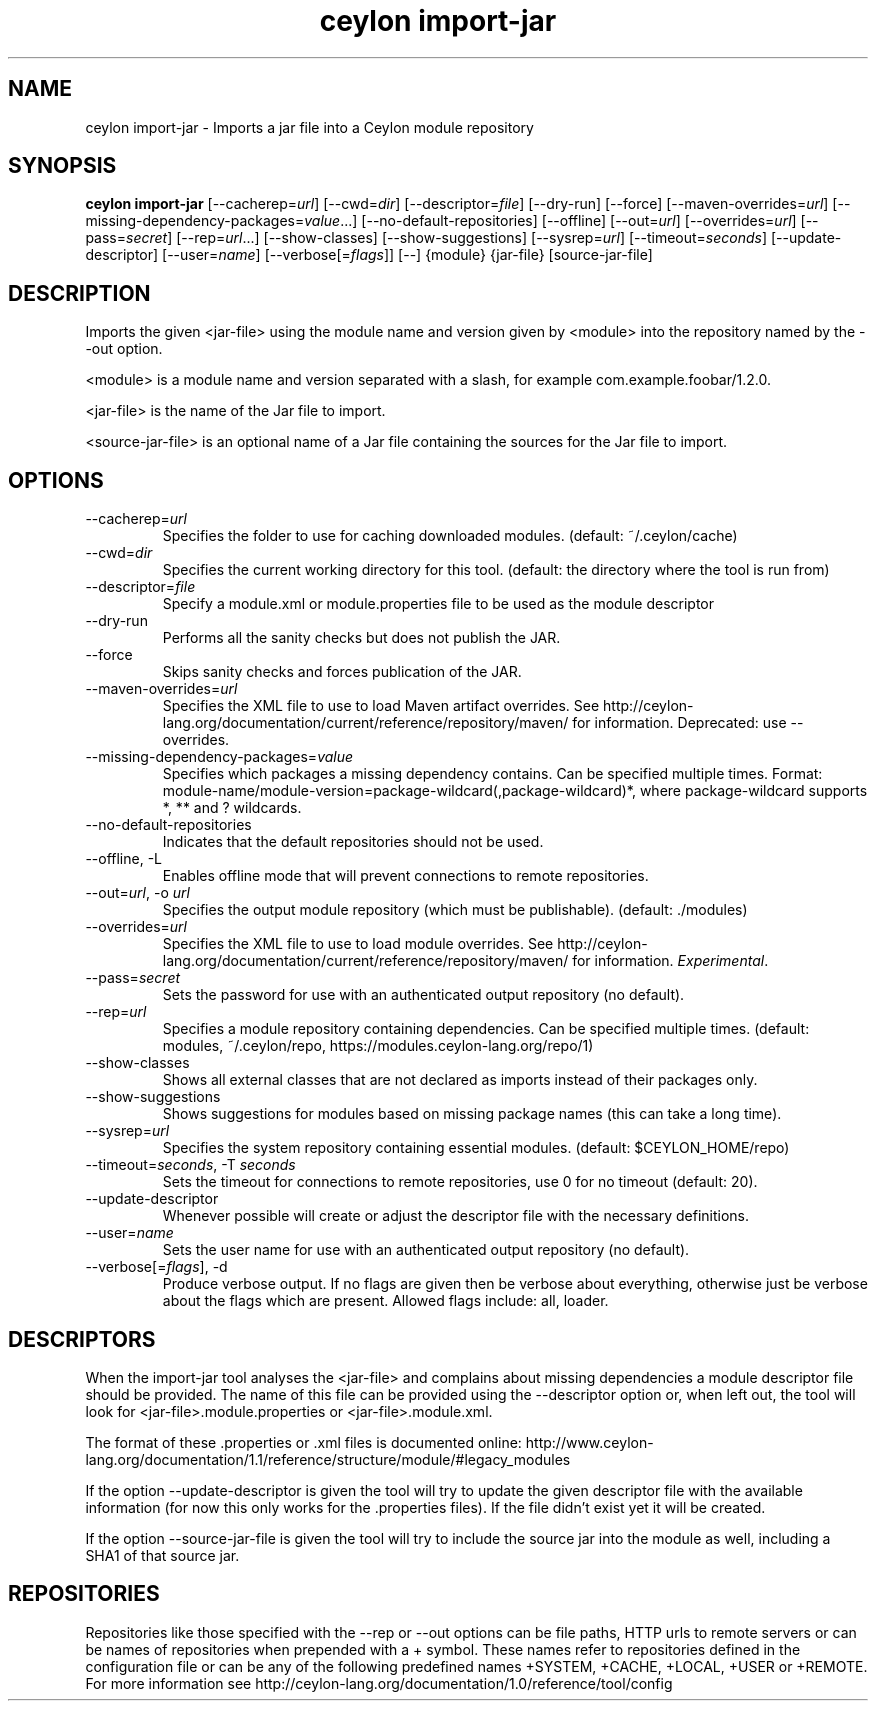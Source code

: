 '\" -*- coding: us-ascii -*-
.if \n(.g .ds T< \\FC
.if \n(.g .ds T> \\F[\n[.fam]]
.de URL
\\$2 \(la\\$1\(ra\\$3
..
.if \n(.g .mso www.tmac
.TH "ceylon import-jar" 1 "10 February 2016" "" ""
.SH NAME
ceylon import-jar \- Imports a jar file into a Ceylon module repository
.SH SYNOPSIS
'nh
.fi
.ad l
\fBceylon import-jar\fR \kx
.if (\nx>(\n(.l/2)) .nr x (\n(.l/5)
'in \n(.iu+\nxu
[--cacherep=\fIurl\fR] [--cwd=\fIdir\fR] [--descriptor=\fIfile\fR] [--dry-run] [--force] [--maven-overrides=\fIurl\fR] [--missing-dependency-packages=\fIvalue\fR...] [--no-default-repositories] [--offline] [--out=\fIurl\fR] [--overrides=\fIurl\fR] [--pass=\fIsecret\fR] [--rep=\fIurl\fR...] [--show-classes] [--show-suggestions] [--sysrep=\fIurl\fR] [--timeout=\fIseconds\fR] [--update-descriptor] [--user=\fIname\fR] [--verbose[=\fIflags\fR]] [--] {module} {jar-file} [source-jar-file]
'in \n(.iu-\nxu
.ad b
'hy
.SH DESCRIPTION
Imports the given \*(T<<jar\-file>\*(T> using the module name and version given by \*(T<<module>\*(T> into the repository named by the \*(T<\-\-out\*(T> option.
.PP
\*(T<<module>\*(T> is a module name and version separated with a slash, for example \*(T<com.example.foobar/1.2.0\*(T>.
.PP
\*(T<<jar\-file>\*(T> is the name of the Jar file to import.
.PP
\*(T<<source\-jar\-file>\*(T> is an optional name of a Jar file containing the sources for the Jar file to import.
.SH OPTIONS
.TP 
--cacherep=\fIurl\fR
Specifies the folder to use for caching downloaded modules. (default: \*(T<~/.ceylon/cache\*(T>)
.TP 
--cwd=\fIdir\fR
Specifies the current working directory for this tool. (default: the directory where the tool is run from)
.TP 
--descriptor=\fIfile\fR
Specify a module.xml or module.properties file to be used as the module descriptor
.TP 
--dry-run
Performs all the sanity checks but does not publish the JAR.
.TP 
--force
Skips sanity checks and forces publication of the JAR.
.TP 
--maven-overrides=\fIurl\fR
Specifies the XML file to use to load Maven artifact overrides. See http://ceylon-lang.org/documentation/current/reference/repository/maven/ for information. Deprecated: use --overrides.
.TP 
--missing-dependency-packages=\fIvalue\fR
Specifies which packages a missing dependency contains. Can be specified multiple times. Format: \*(T<module\-name/module\-version=package\-wildcard(,package\-wildcard)*\*(T>, where \*(T<package\-wildcard\*(T> supports \*(T<*\*(T>, \*(T<**\*(T> and \*(T<?\*(T> wildcards.
.TP 
--no-default-repositories
Indicates that the default repositories should not be used.
.TP 
--offline, -L
Enables offline mode that will prevent connections to remote repositories.
.TP 
--out=\fIurl\fR, -o \fIurl\fR
Specifies the output module repository (which must be publishable). (default: \*(T<./modules\*(T>)
.TP 
--overrides=\fIurl\fR
Specifies the XML file to use to load module overrides. See http://ceylon-lang.org/documentation/current/reference/repository/maven/ for information. \fIExperimental\fR.
.TP 
--pass=\fIsecret\fR
Sets the password for use with an authenticated output repository (no default).
.TP 
--rep=\fIurl\fR
Specifies a module repository containing dependencies. Can be specified multiple times. (default: \*(T<modules\*(T>, \*(T<~/.ceylon/repo\*(T>, \*(T<https://modules.ceylon\-lang.org/repo/1\*(T>)
.TP 
--show-classes
Shows all external classes that are not declared as imports instead of their packages only.
.TP 
--show-suggestions
Shows suggestions for modules based on missing package names (this can take a long time).
.TP 
--sysrep=\fIurl\fR
Specifies the system repository containing essential modules. (default: \*(T<$CEYLON_HOME/repo\*(T>)
.TP 
--timeout=\fIseconds\fR, -T \fIseconds\fR
Sets the timeout for connections to remote repositories, use 0 for no timeout (default: 20).
.TP 
--update-descriptor
Whenever possible will create or adjust the descriptor file with the necessary definitions.
.TP 
--user=\fIname\fR
Sets the user name for use with an authenticated output repository (no default).
.TP 
--verbose[=\fIflags\fR], -d
Produce verbose output. If no \*(T<flags\*(T> are given then be verbose about everything, otherwise just be verbose about the flags which are present. Allowed flags include: \*(T<all\*(T>, \*(T<loader\*(T>.
.SH DESCRIPTORS
When the import-jar tool analyses the <jar-file> and complains about missing dependencies a module descriptor file should be provided. The name of this file can be provided using the \*(T<\-\-descriptor\*(T> option or, when left out, the tool will look for \*(T<<jar\-file>.module.properties\*(T> or \*(T<<jar\-file>.module.xml\*(T>. 
.PP
The format of these \*(T<.properties\*(T> or \*(T<.xml\*(T> files is documented online: http://www.ceylon-lang.org/documentation/1.1/reference/structure/module/#legacy_modules 
.PP
If the option \*(T<\-\-update\-descriptor\*(T> is given the tool will try to update the given descriptor file with the available information (for now this only works for the \*(T<.properties\*(T> files). If the file didn't exist yet it will be created.
.PP
If the option \*(T<\-\-source\-jar\-file\*(T> is given the tool will try to include the source jar into the module as well, including a SHA1 of that source jar.
.SH REPOSITORIES
Repositories like those specified with the \*(T<\-\-rep\*(T> or \*(T<\-\-out\*(T> options can be file paths, HTTP urls to remote servers or can be names of repositories when prepended with a \*(T<+\*(T> symbol. These names refer to repositories defined in the configuration file or can be any of the following predefined names \*(T<+SYSTEM\*(T>, \*(T<+CACHE\*(T>, \*(T<+LOCAL\*(T>, \*(T<+USER\*(T> or \*(T<+REMOTE\*(T>. For more information see http://ceylon-lang.org/documentation/1.0/reference/tool/config

